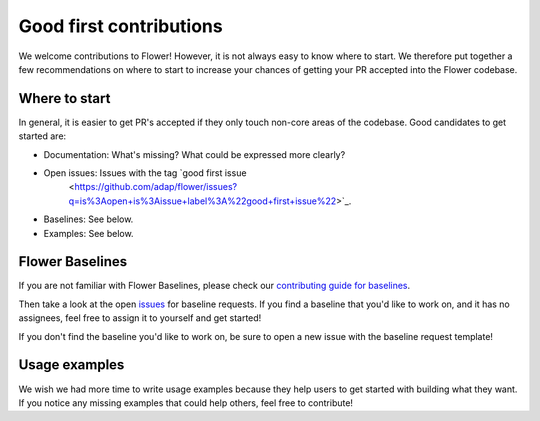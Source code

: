 Good first contributions
========================

We welcome contributions to Flower! However, it is not always easy to know where to
start. We therefore put together a few recommendations on where to start to increase
your chances of getting your PR accepted into the Flower codebase.

Where to start
--------------

In general, it is easier to get PR's accepted if they only touch non-core areas of the codebase. Good candidates to get started are:

- Documentation: What's missing? What could be expressed more clearly?
- Open issues: Issues with the tag `good first issue
    <https://github.com/adap/flower/issues?q=is%3Aopen+is%3Aissue+label%3A%22good+first+issue%22>`_.
- Baselines: See below.
- Examples: See below.

Flower Baselines
----------------

If you are not familiar with Flower Baselines, please check our
`contributing guide for baselines
<https://flower.ai/docs/baselines/how-to-contribute-baselines.html>`_.

Then take a look at the open `issues
<https://github.com/adap/flower/issues?q=is%3Aopen+is%3Aissue+label%3A%22new+baseline%22>`_
for baseline requests. If you find a baseline that you'd like to work on, and it has no
assignees, feel free to assign it to yourself and get started!

If you don't find the baseline you'd like to work on, be sure to open a new issue with the baseline request template!

Usage examples
--------------

We wish we had more time to write usage examples because they help users to get started with building what they want. If you notice any missing examples that could help others, feel free to contribute!
